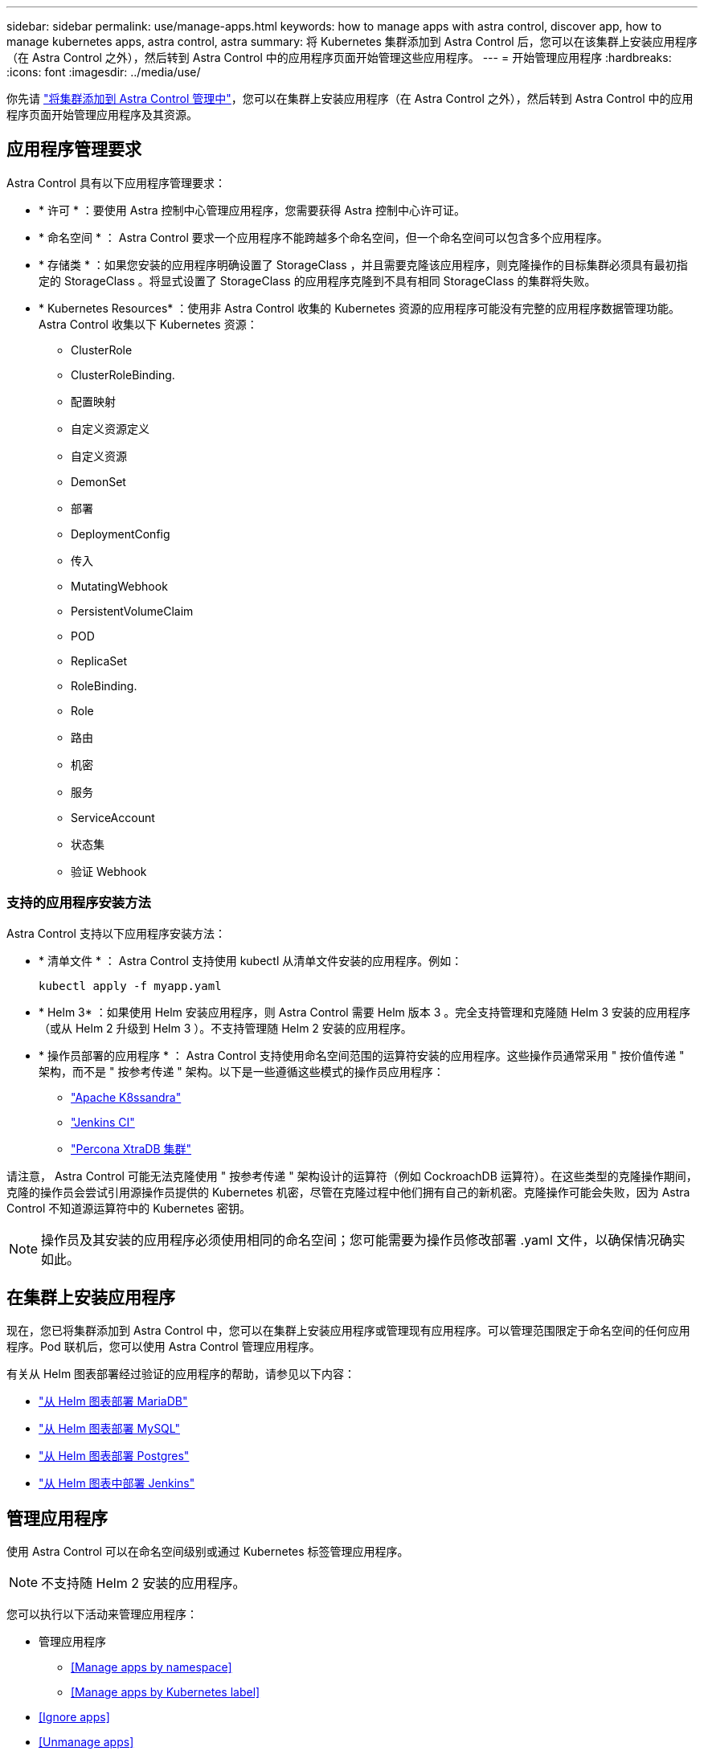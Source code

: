 ---
sidebar: sidebar 
permalink: use/manage-apps.html 
keywords: how to manage apps with astra control, discover app, how to manage kubernetes apps, astra control, astra 
summary: 将 Kubernetes 集群添加到 Astra Control 后，您可以在该集群上安装应用程序（在 Astra Control 之外），然后转到 Astra Control 中的应用程序页面开始管理这些应用程序。 
---
= 开始管理应用程序
:hardbreaks:
:icons: font
:imagesdir: ../media/use/


你先请 link:../get-started/setup_overview.html#add-cluster["将集群添加到 Astra Control 管理中"]，您可以在集群上安装应用程序（在 Astra Control 之外），然后转到 Astra Control 中的应用程序页面开始管理应用程序及其资源。



== 应用程序管理要求

Astra Control 具有以下应用程序管理要求：

* * 许可 * ：要使用 Astra 控制中心管理应用程序，您需要获得 Astra 控制中心许可证。
* * 命名空间 * ： Astra Control 要求一个应用程序不能跨越多个命名空间，但一个命名空间可以包含多个应用程序。
* * 存储类 * ：如果您安装的应用程序明确设置了 StorageClass ，并且需要克隆该应用程序，则克隆操作的目标集群必须具有最初指定的 StorageClass 。将显式设置了 StorageClass 的应用程序克隆到不具有相同 StorageClass 的集群将失败。
* * Kubernetes Resources* ：使用非 Astra Control 收集的 Kubernetes 资源的应用程序可能没有完整的应用程序数据管理功能。Astra Control 收集以下 Kubernetes 资源：
+
** ClusterRole
** ClusterRoleBinding.
** 配置映射
** 自定义资源定义
** 自定义资源
** DemonSet
** 部署
** DeploymentConfig
** 传入
** MutatingWebhook
** PersistentVolumeClaim
** POD
** ReplicaSet
** RoleBinding.
** Role
** 路由
** 机密
** 服务
** ServiceAccount
** 状态集
** 验证 Webhook






=== 支持的应用程序安装方法

Astra Control 支持以下应用程序安装方法：

* * 清单文件 * ： Astra Control 支持使用 kubectl 从清单文件安装的应用程序。例如：
+
[listing]
----
kubectl apply -f myapp.yaml
----
* * Helm 3* ：如果使用 Helm 安装应用程序，则 Astra Control 需要 Helm 版本 3 。完全支持管理和克隆随 Helm 3 安装的应用程序（或从 Helm 2 升级到 Helm 3 ）。不支持管理随 Helm 2 安装的应用程序。
* * 操作员部署的应用程序 * ： Astra Control 支持使用命名空间范围的运算符安装的应用程序。这些操作员通常采用 " 按价值传递 " 架构，而不是 " 按参考传递 " 架构。以下是一些遵循这些模式的操作员应用程序：
+
** https://github.com/k8ssandra/cass-operator/tree/v1.7.1["Apache K8ssandra"^]
** https://github.com/jenkinsci/kubernetes-operator["Jenkins CI"^]
** https://github.com/percona/percona-xtradb-cluster-operator["Percona XtraDB 集群"^]




请注意， Astra Control 可能无法克隆使用 " 按参考传递 " 架构设计的运算符（例如 CockroachDB 运算符）。在这些类型的克隆操作期间，克隆的操作员会尝试引用源操作员提供的 Kubernetes 机密，尽管在克隆过程中他们拥有自己的新机密。克隆操作可能会失败，因为 Astra Control 不知道源运算符中的 Kubernetes 密钥。


NOTE: 操作员及其安装的应用程序必须使用相同的命名空间；您可能需要为操作员修改部署 .yaml 文件，以确保情况确实如此。



== 在集群上安装应用程序

现在，您已将集群添加到 Astra Control 中，您可以在集群上安装应用程序或管理现有应用程序。可以管理范围限定于命名空间的任何应用程序。Pod 联机后，您可以使用 Astra Control 管理应用程序。

有关从 Helm 图表部署经过验证的应用程序的帮助，请参见以下内容：

* link:../solutions/mariadb-deploy-from-helm-chart.html["从 Helm 图表部署 MariaDB"]
* link:../solutions/mysql-deploy-from-helm-chart.html["从 Helm 图表部署 MySQL"]
* link:../solutions/postgres-deploy-from-helm-chart.html["从 Helm 图表部署 Postgres"]
* link:../solutions/jenkins-deploy-from-helm-chart.html["从 Helm 图表中部署 Jenkins"]




== 管理应用程序

使用 Astra Control 可以在命名空间级别或通过 Kubernetes 标签管理应用程序。


NOTE: 不支持随 Helm 2 安装的应用程序。

您可以执行以下活动来管理应用程序：

* 管理应用程序
+
** <<Manage apps by namespace>>
** <<Manage apps by Kubernetes label>>


* <<Ignore apps>>
* <<Unmanage apps>>



TIP: Astra Control 本身不是一个标准应用程序，而是一个 " 系统应用程序 " 。 您不应尝试管理 Astra Control 本身。默认情况下，用于管理的 Astra Control 本身不会显示。要查看系统应用程序，请使用 " 显示系统应用程序 " 筛选器。

有关如何使用 Astra Control API 管理应用程序的说明，请参见 link:https://docs.netapp.com/us-en/astra-automation/["Astra Automation 和 API 信息"^]。


NOTE: 在执行数据保护操作（克隆，备份，还原）并随后调整永久性卷大小后，在 UI 中显示新卷大小之前，最长会有 20 分钟的延迟。数据保护操作将在几分钟内成功完成，您可以使用存储后端的管理软件确认卷大小的更改。



=== 按命名空间管理应用程序

" 应用程序 " 页面的 * 已发现 * 部分显示命名空间以及这些命名空间中由 Helm 安装的任何应用程序或自定义标记的应用程序。您可以选择单独管理每个应用程序，也可以选择在命名空间级别管理每个应用程序。这一切都可以细化到数据保护操作所需的粒度级别。

例如，您可能希望为 "Maria" 设置一个每周节奏的备份策略，但您可能需要比该策略更频繁地备份 "MariaDB" （位于同一命名空间中）。根据这些需求，您需要单独管理应用程序，而不是在一个命名空间下进行管理。

虽然您可以使用 Astra Control 单独管理层次结构的两个级别（命名空间和该命名空间中的应用程序），但最佳做法是选择一个或另一个。如果在命名空间和应用程序级别同时执行操作，则在 Astra Control 中执行的操作可能会失败。

.步骤
. 从左侧导航栏中，选择 * 应用程序 * 。
. 选择 * 已发现 * 。
+
image:acc_apps_discovered4.png["已发现应用程序的屏幕截图"]

. 查看已发现的命名空间列表。展开命名空间以查看应用程序和关联资源。
+
Astra Control 会向您显示命名空间中的 Helm 应用程序和自定义标记的应用程序。如果 Helm 标签可用，则会使用标记图标来指定这些标签。

. 查看 * 组 * 列，查看应用程序运行在哪个命名空间中（使用文件夹图标指定）。
. 确定是单独管理每个应用程序，还是在命名空间级别管理每个应用程序。
. 在层次结构中的所需级别找到所需的应用程序，然后从操作菜单中选择 * 管理 * 。
. 如果您不想管理某个应用程序，请从该应用程序旁边的操作菜单中选择 * 忽略 * 。
+
例如，如果您希望同时管理 "Maria" 命名空间下的所有应用程序，以便它们具有相同的快照和备份策略，则可以管理命名空间并忽略命名空间中的应用程序。

. 要查看受管应用程序的列表，请选择 * 受管 * 作为显示筛选器。
+
image:acc_apps_managed3.png["受管应用程序的屏幕截图"]

+
请注意，您刚刚添加的应用程序在 " 受保护 " 列下有一个警告图标，表示它尚未备份，也尚未计划备份。

. 要查看特定应用程序的详细信息，请选择应用程序名称。


您选择管理的应用程序现在可从 * 受管 * 选项卡访问。任何被忽略的应用程序都将移至 * 已忽略 * 选项卡。理想情况下， " 已发现 " 选项卡将显示零个应用程序，以便在安装新应用程序后更容易找到和管理这些应用程序。



=== 按 Kubernetes 标签管理应用程序

Astra Control 在应用程序页面顶部包含一个名为 * 定义自定义应用程序 * 的操作。您可以使用此操作管理使用 Kubernetes 标签标识的应用程序。 link:../use/define-custom-app.html["了解有关通过 Kubernetes 标签定义自定义应用程序的更多信息"]。

.步骤
. 从左侧导航栏中，选择 * 应用程序 * 。
. 选择 * 定义 * 。
+
image:acc_apps_custom_details3.png["定义自定义应用程序的屏幕截图"]

. 在 * 定义自定义应用程序 * 对话框中，提供管理该应用程序所需的信息：
+
.. * 新建应用程序 * ：输入应用程序的显示名称。
.. * 集群 * ：选择应用程序所在的集群。
.. * 命名空间： * 选择应用程序的命名空间。
.. * 标签： * 输入标签或从以下资源中选择标签。
.. * 选定资源 * ：查看和管理要保护的选定 Kubernetes 资源（ Pod ，机密，永久性卷等）。
+
*** 通过展开资源并单击标签数量来查看可用标签。
*** 选择一个标签。
+
选择标签后，它将显示在 * 标签 * 字段中。Astra Control 还会更新 * 未选定资源 * 部分，以显示与选定标签不匹配的资源。



.. * 未选择资源 * ：验证您不想保护的应用程序资源。


. 单击 * 定义自定义应用程序 * 。


使用 Astra Control 可以管理应用程序。现在，您可以在 * 受管 * 选项卡中找到它。



== 忽略应用程序

如果已发现某个应用程序，它将显示在已发现列表中。在这种情况下，您可以清理已发现的列表，以便更容易找到新安装的应用程序。或者，您可能会管理一些应用程序，稍后决定不再需要管理这些应用程序。如果您不想管理这些应用程序，可以指示应忽略它们。

此外，您可能希望在一个命名空间下同时管理应用程序（命名空间管理）。您可以忽略要从命名空间中排除的应用程序。

.步骤
. 从左侧导航栏中，选择 * 应用程序 * 。
. 选择 * 已发现 * 作为筛选器。
. 选择应用程序。
. 从操作菜单中，选择 * 忽略 * 。
. 要取消忽略，请从操作菜单中选择 * 取消忽略 * 。




== 取消管理应用程序

如果您不再需要备份，创建快照或克隆某个应用程序，则可以停止对其进行管理。


NOTE: 如果取消管理某个应用程序，则先前创建的任何备份或快照都将丢失。

.步骤
. 从左侧导航栏中，选择 * 应用程序 * 。
. 选择 * 受管 * 作为筛选器。
. 选择应用程序。
. 从操作菜单中，选择 * 取消管理 * 。
. 查看相关信息。
. 键入 "unmanage" 进行确认。
. 选择 * 是，取消管理应用程序 * 。




== 系统应用程序如何？

Astra Control 还会发现 Kubernetes 集群上运行的系统应用程序。您可以通过在工具栏的集群筛选器下选中 * 显示系统应用程序 * 复选框来显示系统应用程序。

image:acc_apps_system_apps3.png["显示应用程序页面中提供的显示系统应用程序选项的屏幕截图。"]

默认情况下，我们不会向您显示这些系统应用程序，因为您很少需要备份这些应用程序。


TIP: Astra Control 本身不是一个标准应用程序，而是一个 " 系统应用程序 " 。 您不应尝试管理 Astra Control 本身。默认情况下，用于管理的 Astra Control 本身不会显示。要查看系统应用程序，请使用 " 显示系统应用程序 " 筛选器。



== 了解更多信息

* https://docs.netapp.com/us-en/astra-automation/index.html["使用 Astra Control API"^]

